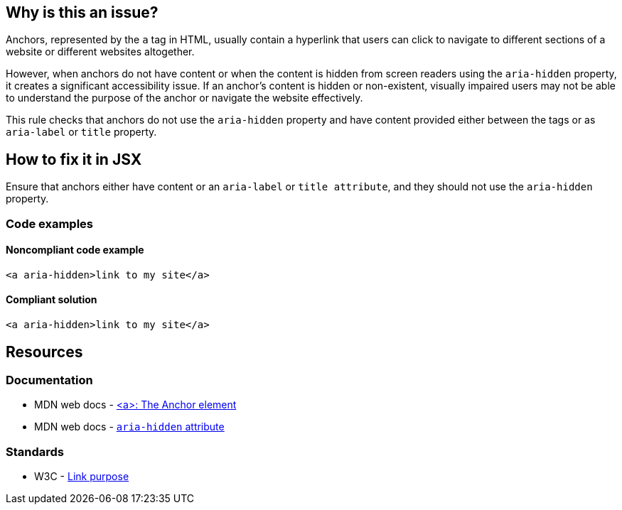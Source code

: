 == Why is this an issue?

Anchors, represented by the `a` tag in HTML, usually contain a hyperlink that users can click to navigate to different sections of a website or different websites altogether.

However, when anchors do not have content or when the content is hidden from screen readers using the `aria-hidden` property,
it creates a significant accessibility issue. If an anchor's content is hidden or non-existent, visually impaired users may not be able to understand the purpose of the anchor or navigate the website effectively.

This rule checks that anchors do not use the `aria-hidden` property and have content provided either between the tags or as `aria-label` or `title` property.

== How to fix it in JSX

Ensure that anchors either have content or an `aria-label` or `title attribute`, and they should not use the `aria-hidden` property.

=== Code examples

==== Noncompliant code example

[source,javascript,diff-id=1,diff-type=noncompliant]
----
<a aria-hidden>link to my site</a>
----

==== Compliant solution

[source,javascript,diff-id=1,diff-type=compliant]
----
<a aria-hidden>link to my site</a>
----

== Resources
=== Documentation

* MDN web docs - https://developer.mozilla.org/en-US/docs/Web/HTML/Element/a[<a>: The Anchor element]
* MDN web docs - https://developer.mozilla.org/en-US/docs/Web/Accessibility/ARIA/Attributes/aria-hidden[`aria-hidden` attribute]

=== Standards

* W3C - https://www.w3.org/WAI/WCAG21/Understanding/link-purpose-in-context[Link purpose]
